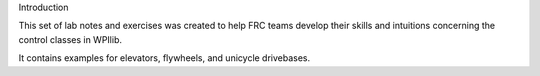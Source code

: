 Introduction

This set of lab notes and exercises was created to help FRC teams develop their 
skills and intuitions concerning the control classes in WPIlib. 

It contains examples for elevators, flywheels, and unicycle drivebases.